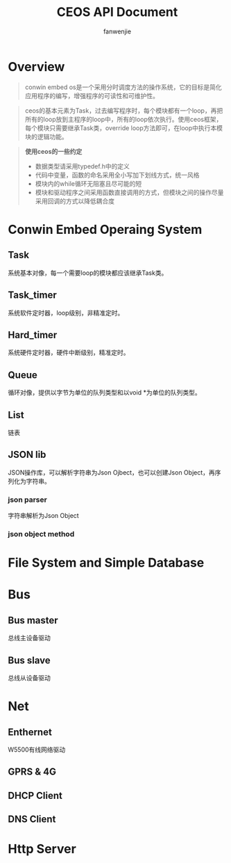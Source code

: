 #+OPTIONS: ^:{}

#+TITLE: CEOS API Document
#+AUTHOR: fanwenjie

* Overview
#+BEGIN_QUOTE
conwin embed os是一个采用分时调度方法的操作系统，它的目标是简化应用程序的编写，增强程序的可读性和可维护性。
#+END_QUOTE
#+BEGIN_QUOTE
ceos的基本元素为Task，过去编写程序时，每个模块都有一个loop，再把所有的loop放到主程序的loop中，所有的loop依次执行。使用ceos框架，
每个模块只需要继承Task类，override loop方法即可，在loop中执行本模块的逻辑功能。
#+END_QUOTE
#+BEGIN_QUOTE
  *使用ceos的一些约定*
- 数据类型请采用typedef.h中的定义
- 代码中变量，函数的命名采用全小写加下划线方式，统一风格
- 模块内的while循环无阻塞且尽可能的短
- 模块和驱动程序之间采用函数直接调用的方式，但模块之间的操作尽量采用回调的方式以降低耦合度
#+END_QUOTE

* Conwin Embed Operaing System 
** Task
   系统基本对像，每一个需要loop的模块都应该继承Task类。
   

** Task_timer
   系统软件定时器，loop级别，非精准定时。

** Hard_timer
   系统硬件定时器，硬件中断级别，精准定时。

** Queue
   循环对像，提供以字节为单位的队列类型和以void *为单位的队列类型。
   


** List
   链表


** JSON lib
   JSON操作库，可以解析字符串为Json Ojbect，也可以创建Json Object，再序列化为字符串。


*** json parser
    字符串解析为Json Object

*** json object method


  
* File System and Simple Database


* Bus
** Bus master
   总线主设备驱动

** Bus slave
   总线从设备驱动
  
* Net
** Enthernet
   W5500有线网络驱动

** GPRS & 4G
   
** DHCP Client

** DNS Client

* Http Server
